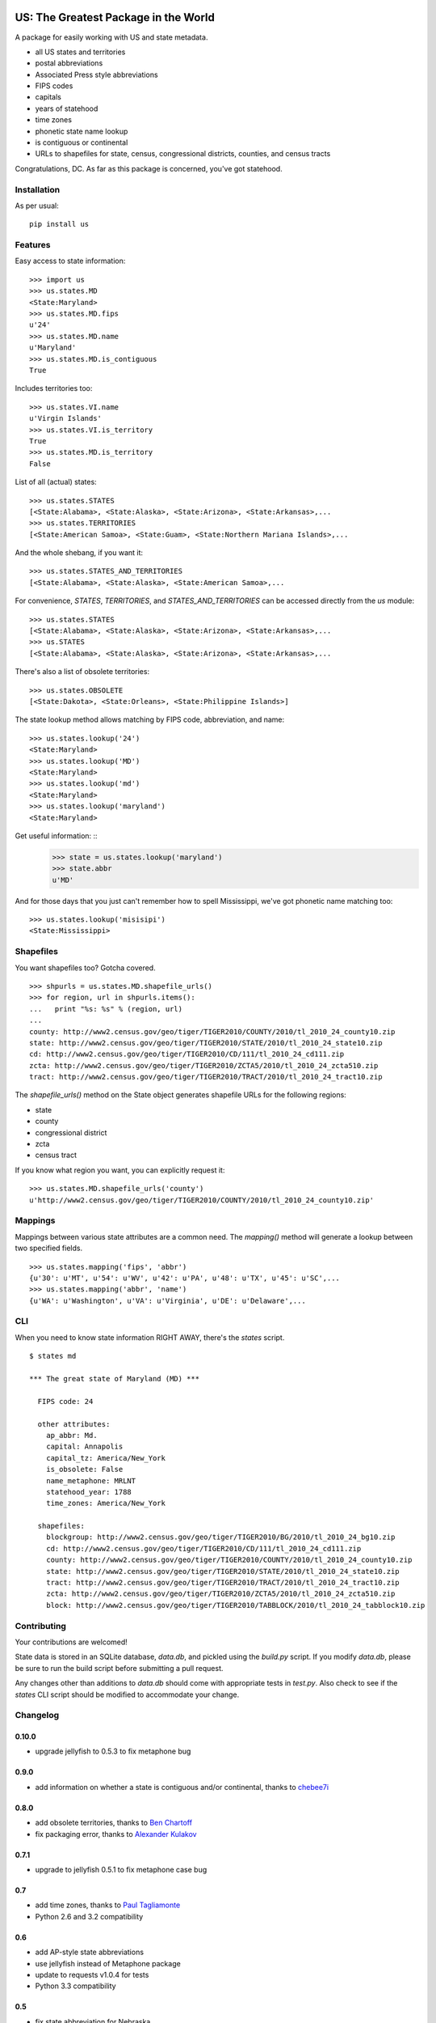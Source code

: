 .. image:: https://travis-ci.org/unitedstates/python-us.svg?branch=master
    :alt: Build Status
    :target: http://travis-ci.org/unitedstates/python-us

US: The Greatest Package in the World
=====================================

A package for easily working with US and state metadata.

* all US states and territories
* postal abbreviations
* Associated Press style abbreviations
* FIPS codes
* capitals
* years of statehood
* time zones
* phonetic state name lookup
* is contiguous or continental
* URLs to shapefiles for state, census, congressional districts,
  counties, and census tracts

Congratulations, DC. As far as this package is concerned, you've got statehood.


Installation
------------

As per usual: ::

    pip install us


Features
--------

Easy access to state information: ::

    >>> import us
    >>> us.states.MD
    <State:Maryland>
    >>> us.states.MD.fips
    u'24'
    >>> us.states.MD.name
    u'Maryland'
    >>> us.states.MD.is_contiguous
    True

Includes territories too: ::

    >>> us.states.VI.name
    u'Virgin Islands'
    >>> us.states.VI.is_territory
    True
    >>> us.states.MD.is_territory
    False

List of all (actual) states: ::

    >>> us.states.STATES
    [<State:Alabama>, <State:Alaska>, <State:Arizona>, <State:Arkansas>,...
    >>> us.states.TERRITORIES
    [<State:American Samoa>, <State:Guam>, <State:Northern Mariana Islands>,...

And the whole shebang, if you want it: ::

    >>> us.states.STATES_AND_TERRITORIES
    [<State:Alabama>, <State:Alaska>, <State:American Samoa>,...

For convenience, `STATES`, `TERRITORIES`, and `STATES_AND_TERRITORIES` can be
accessed directly from the `us` module: ::

    >>> us.states.STATES
    [<State:Alabama>, <State:Alaska>, <State:Arizona>, <State:Arkansas>,...
    >>> us.STATES
    [<State:Alabama>, <State:Alaska>, <State:Arizona>, <State:Arkansas>,...

There's also a list of obsolete territories: ::

    >>> us.states.OBSOLETE
    [<State:Dakota>, <State:Orleans>, <State:Philippine Islands>]

The state lookup method allows matching by FIPS code, abbreviation, and name: ::

    >>> us.states.lookup('24')
    <State:Maryland>
    >>> us.states.lookup('MD')
    <State:Maryland>
    >>> us.states.lookup('md')
    <State:Maryland>
    >>> us.states.lookup('maryland')
    <State:Maryland>

Get useful information: ::
    >>> state = us.states.lookup('maryland')
    >>> state.abbr
    u'MD'


And for those days that you just can't remember how to spell Mississippi,
we've got phonetic name matching too: ::

    >>> us.states.lookup('misisipi')
    <State:Mississippi>


Shapefiles
----------

You want shapefiles too? Gotcha covered.

::

    >>> shpurls = us.states.MD.shapefile_urls()
    >>> for region, url in shpurls.items():
    ...   print "%s: %s" % (region, url)
    ...
    county: http://www2.census.gov/geo/tiger/TIGER2010/COUNTY/2010/tl_2010_24_county10.zip
    state: http://www2.census.gov/geo/tiger/TIGER2010/STATE/2010/tl_2010_24_state10.zip
    cd: http://www2.census.gov/geo/tiger/TIGER2010/CD/111/tl_2010_24_cd111.zip
    zcta: http://www2.census.gov/geo/tiger/TIGER2010/ZCTA5/2010/tl_2010_24_zcta510.zip
    tract: http://www2.census.gov/geo/tiger/TIGER2010/TRACT/2010/tl_2010_24_tract10.zip

The `shapefile_urls()` method on the State object generates shapefile URLs for
the following regions:

* state
* county
* congressional district
* zcta
* census tract

If you know what region you want, you can explicitly request it: ::

    >>> us.states.MD.shapefile_urls('county')
    u'http://www2.census.gov/geo/tiger/TIGER2010/COUNTY/2010/tl_2010_24_county10.zip'


Mappings
--------

Mappings between various state attributes are a common need. The `mapping()`
method will generate a lookup between two specified fields.

::

    >>> us.states.mapping('fips', 'abbr')
    {u'30': u'MT', u'54': u'WV', u'42': u'PA', u'48': u'TX', u'45': u'SC',...
    >>> us.states.mapping('abbr', 'name')
    {u'WA': u'Washington', u'VA': u'Virginia', u'DE': u'Delaware',...


CLI
----

When you need to know state information RIGHT AWAY, there's the *states* script.

::

    $ states md

    *** The great state of Maryland (MD) ***

      FIPS code: 24

      other attributes:
        ap_abbr: Md.
        capital: Annapolis
        capital_tz: America/New_York
        is_obsolete: False
        name_metaphone: MRLNT
        statehood_year: 1788
        time_zones: America/New_York

      shapefiles:
        blockgroup: http://www2.census.gov/geo/tiger/TIGER2010/BG/2010/tl_2010_24_bg10.zip
        cd: http://www2.census.gov/geo/tiger/TIGER2010/CD/111/tl_2010_24_cd111.zip
        county: http://www2.census.gov/geo/tiger/TIGER2010/COUNTY/2010/tl_2010_24_county10.zip
        state: http://www2.census.gov/geo/tiger/TIGER2010/STATE/2010/tl_2010_24_state10.zip
        tract: http://www2.census.gov/geo/tiger/TIGER2010/TRACT/2010/tl_2010_24_tract10.zip
        zcta: http://www2.census.gov/geo/tiger/TIGER2010/ZCTA5/2010/tl_2010_24_zcta510.zip
        block: http://www2.census.gov/geo/tiger/TIGER2010/TABBLOCK/2010/tl_2010_24_tabblock10.zip


Contributing
------------

Your contributions are welcomed!

State data is stored in an SQLite database, *data.db*, and pickled using the
*build.py* script. If you modify *data.db*, please be sure to run the build
script before submitting a pull request.

Any changes other than additions to *data.db* should come with appropriate
tests in *test.py*. Also check to see if the *states* CLI script should be
modified to accommodate your change.

Changelog
---------

0.10.0
~~~~~~

* upgrade jellyfish to 0.5.3 to fix metaphone bug

0.9.0
~~~~~

* add information on whether a state is contiguous and/or continental,
  thanks to `chebee7i <https://github.com/chebee7i>`_

0.8.0
~~~~~

* add obsolete territories, thanks to `Ben Chartoff <https://github.com/bchartoff>`_
* fix packaging error, thanks to `Alexander Kulakov <https://github.com/momyc>`_


0.7.1
~~~~~

* upgrade to jellyfish 0.5.1 to fix metaphone case bug

0.7
~~~

* add time zones, thanks to `Paul Tagliamonte <https://github.com/paultag>`_
* Python 2.6 and 3.2 compatibility

0.6
~~~

* add AP-style state abbreviations
* use jellyfish instead of Metaphone package
* update to requests v1.0.4 for tests
* Python 3.3 compatibility

0.5
~~~

* fix state abbreviation for Nebraska

0.4
~~~

* add state capitals
* add years of statehood

0.3
~~~

* add mapping method to generate dicts of arbitrary fields

0.2
~~~

* add command line script for quick access to state data

0.1
~~~

* initial release
* state names and abbreviations
* FIPS codes
* lookup() method
* shapefile URLs for various regions
